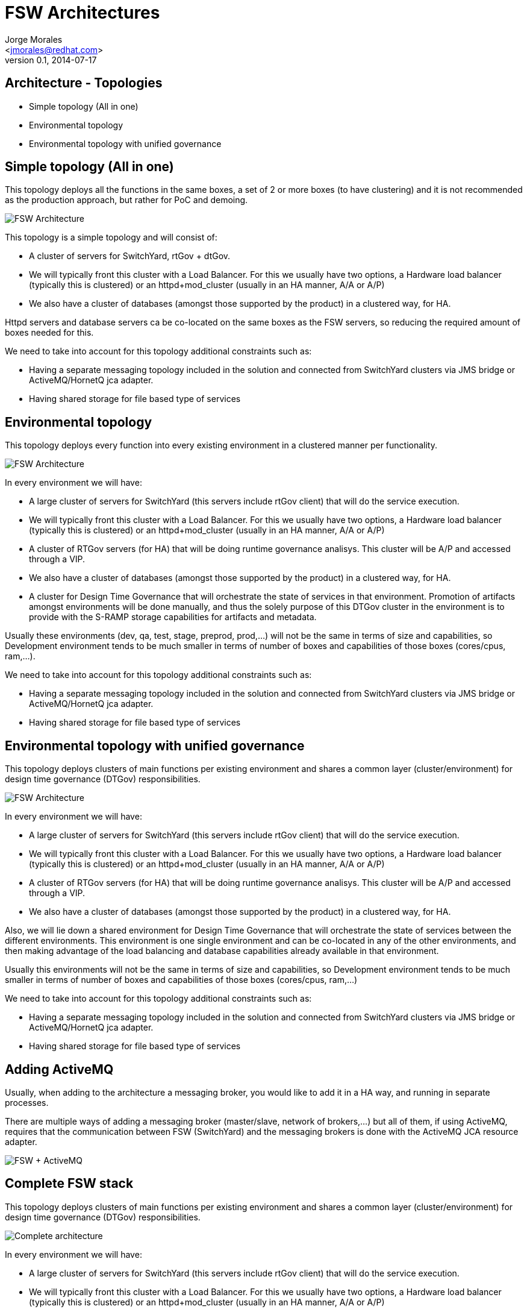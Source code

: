 = FSW Architectures
:author: Jorge Morales 
:email: <jmorales@redhat.com>
:description: FSW training
:revdate: 2014-07-17
:revnumber: 0.1
:icons: font
:imagesdir: ./images
:figure-caption!:
:deckjs_theme: web-2.0
// web-2.0
//:deckjs_transition: horizontal-slide
//:pygments:
//:pygments_style: native
:scrollable:
// :linkcss: ./css/redhat.css
//:count_nested:

== Architecture - Topologies
* Simple topology (All in one)
* Environmental topology
* Environmental topology with unified governance

== Simple topology (All in one)
This topology deploys all the functions in the same boxes, a set of 2 or more boxes (to have clustering) and it is not recommended as the production approach, but rather for PoC and demoing.

image::fsw/architecture/FSW_deployment_allinone.jpg[FSW Architecture]

This topology is a simple topology and will consist of:

* A cluster of servers for SwitchYard, rtGov + dtGov.
* We will typically front this cluster with a Load Balancer. For this we usually have two options, a Hardware load balancer (typically this is clustered) or an httpd+mod_cluster (usually in an HA manner, A/A or A/P)
* We also have a cluster of databases (amongst those supported by the product) in a clustered way, for HA.

Httpd servers and database servers ca be co-located on the same boxes as the FSW servers, so reducing the required amount of boxes needed for this.

We need to take into account for this topology additional constraints such as:

* Having a separate messaging topology included in the solution and connected from SwitchYard clusters via JMS bridge or ActiveMQ/HornetQ jca adapter.
* Having shared storage for file based type of services

== Environmental topology
This topology deploys every function into every existing environment in a clustered manner per functionality.

image::fsw/architecture/FSW_deployment_environmental.jpg[FSW Architecture]

In every environment we will have:

* A large cluster of servers for SwitchYard (this servers include rtGov client) that will do the service execution.
* We will typically front this cluster with a Load Balancer. For this we usually have two options, a Hardware load balancer (typically this is clustered) or an httpd+mod_cluster (usually in an HA manner, A/A or A/P)
* A cluster of RTGov servers (for HA) that will be doing runtime governance analisys. This cluster will be A/P and accessed through a VIP.
* We also have a cluster of databases (amongst those supported by the product) in a clustered way, for HA.
* A cluster for Design Time Governance that will orchestrate the state of services in that environment. Promotion of artifacts amongst environments will be done manually, and thus the solely purpose of this DTGov cluster in the environment is to provide with the S-RAMP storage capabilities for artifacts and metadata.

Usually these environments (dev, qa, test, stage, preprod, prod,...) will not be the same in terms of size and capabilities, so Development environment tends to be much smaller in terms of number of boxes and capabilities of those boxes (cores/cpus, ram,...).

We need to take into account for this topology additional constraints such as:

* Having a separate messaging topology included in the solution and connected from SwitchYard clusters via JMS bridge or ActiveMQ/HornetQ jca adapter.
* Having shared storage for file based type of services

== Environmental topology with unified governance
This topology deploys clusters of main functions per existing environment and shares a common layer (cluster/environment) for design time governance (DTGov) responsibilities.

image::fsw/architecture/FSW_deployment.jpg[FSW Architecture]

In every environment we will have:

* A large cluster of servers for SwitchYard (this servers include rtGov client) that will do the service execution.
* We will typically front this cluster with a Load Balancer. For this we usually have two options, a Hardware load balancer (typically this is clustered) or an httpd+mod_cluster (usually in an HA manner, A/A or A/P)
* A cluster of RTGov servers (for HA) that will be doing runtime governance analisys. This cluster will be A/P and accessed through a VIP.
* We also have a cluster of databases (amongst those supported by the product) in a clustered way, for HA.
 
Also, we will lie down a shared environment for Design Time Governance that will orchestrate the state of services between the different environments. This environment is one single environment and can be co-located in any of the other environments, and then making advantage of the load balancing and database capabilities already available in that environment.
 
Usually this environments will not be the same in terms of size and capabilities, so Development environment tends to be much smaller in terms of number of boxes and capabilities of those boxes (cores/cpus, ram,...)
 
We need to take into account for this topology additional constraints such as:

* Having a separate messaging topology included in the solution and connected from SwitchYard clusters via JMS bridge or ActiveMQ/HornetQ jca adapter.
* Having shared storage for file based type of services

== Adding ActiveMQ
Usually, when adding to the architecture a messaging broker, you would like to add it in a HA way, and running in separate processes.

There are multiple ways of adding a messaging broker (master/slave, network of brokers,...) but all of them, if using ActiveMQ, requires that the communication between FSW (SwitchYard) and the messaging brokers is done with the ActiveMQ JCA resource adapter.

image::fsw/architecture/FSW_ActiveMQ.png[FSW + ActiveMQ]

== Complete FSW stack
This topology deploys clusters of main functions per existing environment and shares a common layer (cluster/environment) for design time governance (DTGov) responsibilities.

image::fsw/architecture/FSW_deployment_environmental_messaging_jon.jpg[Complete architecture]

In every environment we will have:

* A large cluster of servers for SwitchYard (this servers include rtGov client) that will do the service execution.
* We will typically front this cluster with a Load Balancer. For this we usually have two options, a Hardware load balancer (typically this is clustered) or an httpd+mod_cluster (usually in an HA manner, A/A or A/P)
* A cluster of RTGov servers (for HA) that will be doing runtime governance analisys. This cluster will be A/P and accessed through a VIP.
* We also have a cluster of databases (amongst those supported by the product) in a clustered way, for HA.
* A cluster of messaging brokers (With their requirements in terms of shared storage/database for HA).
* A cluster of management and monitoring servers with JBoss OperationNetwork (JON) 
 
Also, we will lie down a shared environment for Design Time Governance that will orchestrate the state of services between the different environments. This environment is one single environment and can be co-located in any of the other environments, and then making advantage of the load balancing and database capabilities already available in that environment.
 
Usually this environments will not be the same in terms of size and capabilities, so Development environment tends to be much smaller in terms of number of boxes and capabilities of those boxes (cores/cpus, ram,...)

// vim: set syntax=asciidoc:
